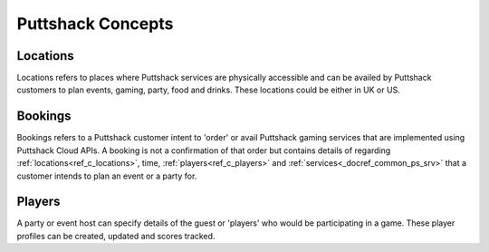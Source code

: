 .. _docref_ps_concepts:

*********************
Puttshack Concepts
*********************

.. _ref_c_locations:

Locations
=========

Locations refers to places where Puttshack services are physically accessible and can be availed by Puttshack customers to plan events, gaming, party, food and drinks.  These locations could be either in UK or US.

.. _ref_c_bookings:

Bookings
========

Bookings refers to a Puttshack customer intent to 'order' or avail Puttshack gaming services that are implemented using Puttshack Cloud APIs.  A booking is not a confirmation of that order but contains details of regarding :ref:`locations<ref_c_locations>`, time, :ref:`players<ref_c_players>` and :ref:`services<_docref_common_ps_srv>` that a customer intends to plan an event or a party for.

.. _ref_c_players:

Players
=======

A party or event host can specify details of the guest or 'players' who would be participating in a game.  These player profiles can be created, updated and scores tracked.


